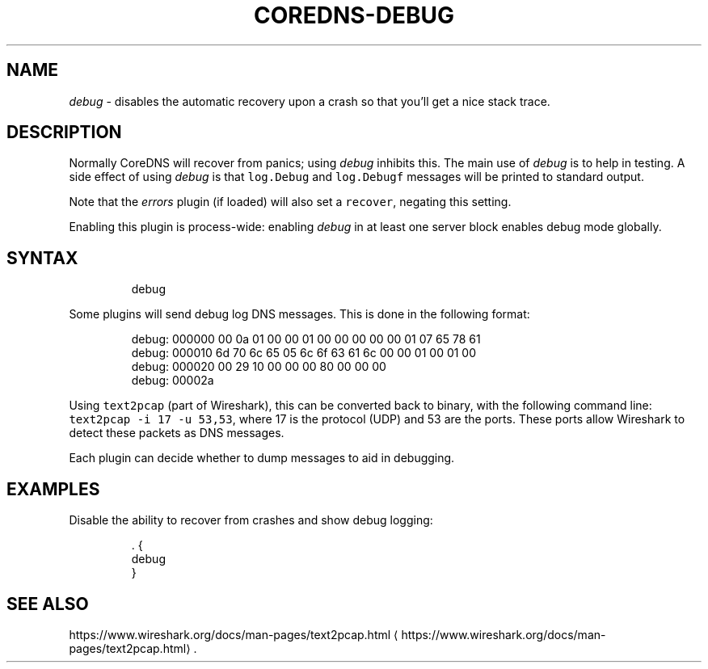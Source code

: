 .\" Generated by Mmark Markdown Processer - mmark.miek.nl
.TH "COREDNS-DEBUG" 7 "November 2020" "CoreDNS" "CoreDNS Plugins"

.SH "NAME"
.PP
\fIdebug\fP - disables the automatic recovery upon a crash so that you'll get a nice stack trace.

.SH "DESCRIPTION"
.PP
Normally CoreDNS will recover from panics; using \fIdebug\fP inhibits this. The main use of \fIdebug\fP is
to help in testing. A side effect of using \fIdebug\fP is that \fB\fClog.Debug\fR and \fB\fClog.Debugf\fR messages
will be printed to standard output.

.PP
Note that the \fIerrors\fP plugin (if loaded) will also set a \fB\fCrecover\fR, negating this setting.

.PP
Enabling this plugin is process-wide: enabling \fIdebug\fP in at least one server block enables
debug mode globally.

.SH "SYNTAX"
.PP
.RS

.nf
debug

.fi
.RE

.PP
Some plugins will send debug log DNS messages. This is done in the following format:

.PP
.RS

.nf
debug: 000000 00 0a 01 00 00 01 00 00 00 00 00 01 07 65 78 61
debug: 000010 6d 70 6c 65 05 6c 6f 63 61 6c 00 00 01 00 01 00
debug: 000020 00 29 10 00 00 00 80 00 00 00
debug: 00002a

.fi
.RE

.PP
Using \fB\fCtext2pcap\fR (part of Wireshark), this can be converted back to binary, with the following
command line: \fB\fCtext2pcap -i 17 -u 53,53\fR, where 17 is the protocol (UDP) and 53 are the ports. These
ports allow Wireshark to detect these packets as DNS messages.

.PP
Each plugin can decide whether to dump messages to aid in debugging.

.SH "EXAMPLES"
.PP
Disable the ability to recover from crashes and show debug logging:

.PP
.RS

.nf
\&. {
    debug
}

.fi
.RE

.SH "SEE ALSO"
.PP
https://www.wireshark.org/docs/man-pages/text2pcap.html
\[la]https://www.wireshark.org/docs/man-pages/text2pcap.html\[ra].

